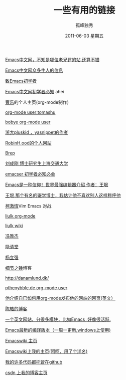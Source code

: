 # -*- coding:utf-8 -*-
#+TITLE:     一些有用的链接
#+AUTHOR:    孤峰独秀
#+EMAIL:     jixiuf@gmail.com
#+DATE:      2011-06-03 星期五
#+DESCRIPTION: 我收集的一些链接地址
#+KEYWORDS:  link url emacs 
#+LANGUAGE:  zh
#+OPTIONS:   H:2 num:nil toc:t \n:t @:t ::t |:t ^:{} -:t f:t *:t <:t timestamp:t
*** [[http://emacser.com/][Emacs中文网，不知是哪位老兄建的站.还算不错]]
*** [[http://emacser.com/about.htm][Emacs中文网众多牛人的信息]]
*** [[http://emacser.com/to-emacs-beginner.htm][致Emacs初学者]]
*** [[http://emacser.com/emacs-beginner-must-know.htm][Emacs中文网初学者必知]] ahei
*** [[http://www.caole.net/diary/index.html][曹乐]]的个人主页(org-mode制作)
*** [[http://tumashu.github.com/][org-mode  user:tomashu]]
*** [[http://home.ustc.edu.cn/~bobye/index.html][bobye org-mode user]]
*** [[http://lifegoo.pluskid.org/][浙大pluskid ，yasnippet的作者]]
*** [[http://www.6test.edu.cn/~huxw/][RobinH.ood的个人网站]]
*** [[http://learn.tsinghua.edu.cn:8080/2002315162/index.html][Brep]]
*** [[http://rcir.sjtu.edu.cn/~cgliu/webwiki/index.html][刘成刚 博士研究生上海交通大学]]
*** [[http://emacser.com/emacs-beginner-must-know.htm][emacser 初学者必知必会]]
*** [[http://www.pconline.com.cn/pcedu/soft/gj/photo/0609/865628.html][Emacs是一种信仰！世界最强编辑器介绍 作者：王垠 ]]
*** [[http://docs.huihoo.com/homepage/shredderyin/][王垠,那个有名的辍学博士，我估计他不喜欢别人这样称呼他]] 
*** [[http://lisie.hdu.edu.cn/passionke/tag/emacs/][柯激情]]Vim Emacs 对战
*** [[http://grid.tsinghua.edu.cn/home/liulk/][liulk org-mode]]
*** [[http://grid.tsinghua.edu.cn/home/liulk/wiki/emacs/WelcomePage.html][liulk wiki]]
*** [[http://www.fengyj.net/][冯雅杰]]
*** [[http://blog.zhuli.name/archives/category/emacs][隐清堂]]
*** [[http://space.uibe.edu.cn/u1/ryang/start.html][杨立强]]
*** [[http://waterlin.blog.35.cn/][细节之锤]]博客
*** http://danamlund.dk/
*** [[http://thenybble.de/projects/orgsite.html][pthenybble.de org-mode user]]
*** [[http://danamlund.dk/emacs/orgsite.html][他介绍自已如何用org-mode发布他的网站的网页(英文）]]
*** [[http://coolshell.cn/featured_posts][陈皓的博客]]
*** [[http://stackoverflow.com/questions/tagged/emacs][一个英文网站，分很多模块，比如Emacs ,好像很活跃.]]
*** [[http://alpha.gnu.org/gnu/emacs/windows/][ Emacs最新的编译版本（一周一更新,windows上使用)]]
*** [[http://www.emacswiki.org][Emacswiki 主页]]
*** [[http://www.emacswiki.org/emacs/Joseph][Emacswiki上我的主页(呵呵，用了个洋名)]]
*** [[https://github.com/jixiuf][我的许多代码都托管在github]]
*** [[http://blog.csdn.net/jixiuffff][csdn 上我的博客主页]]
